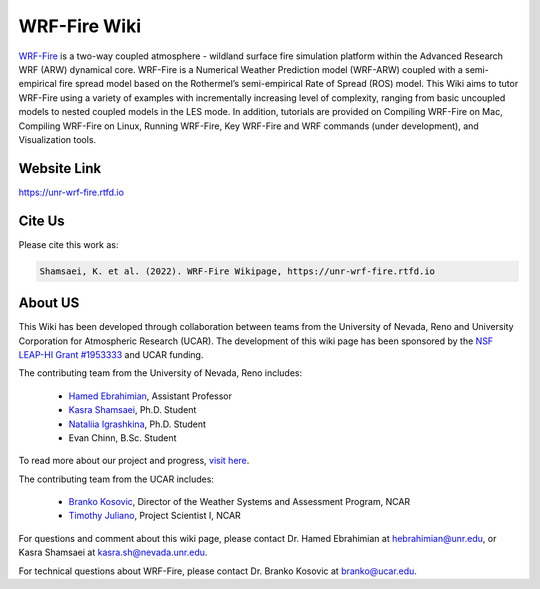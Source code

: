 WRF-Fire Wiki
=============

`WRF-Fire <https://ral.ucar.edu/solutions/products/wrf-fire-wildland-fire-modeling>`_ is a two-way coupled atmosphere - wildland surface fire simulation platform within the Advanced Research WRF (ARW) dynamical core. WRF-Fire is a Numerical Weather Prediction model (WRF-ARW) coupled with a semi-empirical fire spread model based on the Rothermel’s semi-empirical Rate of Spread (ROS) model. This Wiki aims to tutor WRF-Fire using a variety of examples with incrementally increasing level of complexity, ranging from basic uncoupled models to nested coupled models in the LES mode. In addition, tutorials are provided on Compiling WRF-Fire on Mac, Compiling WRF-Fire on Linux, Running WRF-Fire, Key WRF-Fire and WRF commands (under development), and Visualization tools.

Website Link
------------

https://unr-wrf-fire.rtfd.io

Cite Us
-------

Please cite this work as:

.. code-block:: none

   Shamsaei, K. et al. (2022). WRF-Fire Wikipage, https://unr-wrf-fire.rtfd.io
    
.. note::

About US
--------

This Wiki has been developed through collaboration between teams from the University of Nevada, Reno and University Corporation for Atmospheric Research (UCAR). The development of this wiki page has been sponsored by the `NSF LEAP-HI Grant #1953333 <https://www.nsf.gov/awardsearch/showAward?AWD_ID=1953333&HistoricalAwards=false>`_ and UCAR funding.

The contributing team from the University of Nevada, Reno includes:

   * `Hamed Ebrahimian <https://www.unr.edu/cee/people/hamed-ebrahimian>`_, Assistant Professor
   * `Kasra Shamsaei <https://www.linkedin.com/in/shamsaei/>`_, Ph.D. Student
   * `Nataliia Igrashkina <https://www.linkedin.com/in/nataliia-igrashkina-87145598/>`_, Ph.D. Student
   * Evan Chinn, B.Sc. Student

To read more about our project and progress, `visit here <https://packpages.unr.edu/wildfireproject>`_.

The contributing team from the UCAR includes:

   * `Branko Kosovic <https://staff.ucar.edu/users/branko>`_, Director of the Weather Systems and Assessment Program, NCAR
   * `Timothy Juliano <https://staff.ucar.edu/users/tjuliano>`_, Project Scientist I, NCAR

For questions and comment about this wiki page, please contact Dr. Hamed Ebrahimian at hebrahimian@unr.edu, or Kasra Shamsaei at kasra.sh@nevada.unr.edu. 

For technical questions about WRF-Fire, please contact Dr. Branko Kosovic at branko@ucar.edu.
